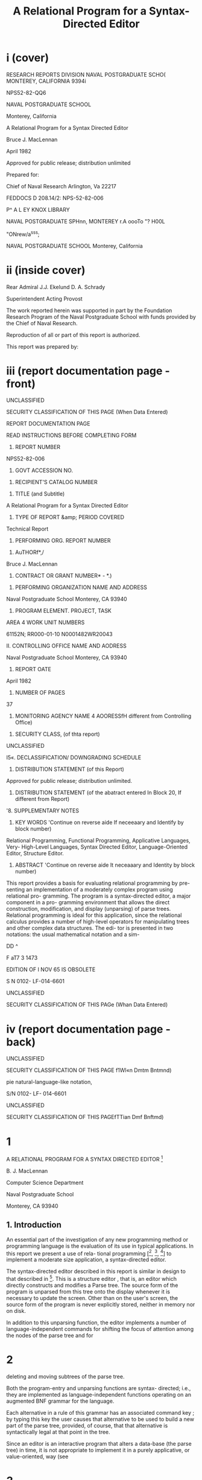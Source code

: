 #+TITLE: A Relational Program for a Syntax-Directed Editor

* i (cover)


RESEARCH REPORTS DIVISION 
NAVAL POSTGRADUATE SCHO( 
MONTEREY, CALIFORNIA 9394i 



NPS52-82-QQ6 



NAVAL POSTGRADUATE SCHOOL 

Monterey, California 




A Relational Program for a Syntax Directed Editor 



Bruce J. MacLennan 



April 1982 



Approved for public release; distribution unlimited 





Prepared for: 

Chief of Naval Research 
Arlington, Va 22217 


FEDDOCS 
D 208.14/2: 
NPS-52-82-006 







P^ A L EY KNOX LIBRARY 

NAVAL POSTGRADUATE SPHnn, 
MONTEREY r.A oooTo "? H00L 



"ONrew/a^sss; 



NAVAL POSTGRADUATE SCHOOL 
Monterey, California 

* ii (inside cover)
Rear Admiral J.J. Ekelund D. A. Schrady 

Superintendent Acting Provost 

The work reported herein was supported in part by the Foundation 
Research Program of the Naval Postgraduate School with funds provided by the 
Chief of Naval Research. 

Reproduction of all or part of this report is authorized. 

This report was prepared by: 

* iii (report documentation page - front)
UNCLASSIFIED 



SECURITY CLASSIFICATION OF THIS PAGE (When Data Entered) 



REPORT DOCUMENTATION PAGE 


READ INSTRUCTIONS 
BEFORE COMPLETING FORM 


1. REPORT NUMBER 

NPS52-82-006 


2. GOVT ACCESSION NO. 


3. RECIPIENT'S CATALOG NUMBER 


4. TITLE (and Subtitle) 

A Relational Program for a Syntax Directed 
Editor 


5. TYPE OF REPORT &amp; PERIOD COVERED 

Technical Report 


6. PERFORMING ORG. REPORT NUMBER 


7. AuTHORf*,/ 

Bruce J. MacLennan 


8. CONTRACT OR GRANT NUMBER* - *.) 


9. PERFORMING ORGANIZATION NAME AND ADDRESS 

Naval Postgraduate School 
Monterey, CA 93940 


10. PROGRAM ELEMENT. PROJECT, TASK 
AREA 4 WORK UNIT NUMBERS 

61152N; RR000-01-10 
N0001482WR20043 


II. CONTROLLING OFFICE NAME AND AODRESS 

Naval Postgraduate School 
Monterey, CA 93940 


12. REPORT OATE 

April 1982 


13. NUMBER OF PAGES 

37 


14. MONITORING AGENCY NAME 4 AOORESSfH different from Controlling Office) 


15. SECURITY CLASS, (of thta report) 

UNCLASSIFIED 


I5«. DECLASSIFICATION/ DOWNGRADING 
SCHEDULE 


16. DISTRIBUTION STATEMENT (of this Report) 

Approved for public release; distribution unlimited. 


17. DISTRIBUTION STATEMENT (of the abatract entered In Block 20, If different from Report) 


'8. SUPPLEMENTARY NOTES 


19. KEY WORDS 'Continue on reverse aide If neceeaary and Identify by block number) 

Relational Programming, Functional Programming, Applicative Languages, Very- 
High-Level Languages, Syntax Directed Editor, Language-Oriented Editor, 
Structure Editor. 


20. ABSTRACT 'Continue on reverse aide It neceaaary and Identity by block number) 

This report provides a basis for evaluating relational programming by pre- 
senting an implementation of a moderately complex program using relational pro- 
gramming. The program is a syntax-directed editor, a major component in a pro- 
gramming environment that allows the direct construction, modification, and 
display (unparsing) of parse trees. Relational programming is ideal for this 
application, since the relational calculus provides a number of high-level 
operators for manipulating trees and other complex data structures. The edi- 
tor is presented in two notations: the usual mathematical notation and a sim- 



DD ^ 



F aT7 3 1473 



EDITION OF I NOV 65 IS OBSOLETE 

S N 0102- LF-014-6601 



UNCLASSIFIED 



SECURITY CLASSIFICATION OF THIS PAGe (Whan Data Entered) 

* iv (report documentation page - back)

UNCLASSIFIED 



SECURITY CLASSIFICATION OF THIS PAGE f1Wl«n Dmtm Bntmnd) 



pie natural-language-like notation, 



S/N 0102- LF- 014-6601 

UNCLASSIFIED 



SECURITY CLASSIFICATION OF THIS PAGEfTTian Dmf Bnftmd) 

* 1

A RELATIONAL PROGRAM FOR A SYNTAX DIRECTED EDITOR [fn:nps]

B. J. MacLennan 

Computer Science Department 

Naval Postgraduate School 

Monterey, CA 93940 

** 1. Introduction 

An essential part of the investigation of any new programming method or programming language is the evaluation of its use in typical applications. In this report we present a use of rela- tional programming [[fn:ref4], [fn:ref3], [fn:ref5]] to implement a moderate size application, a syntax-directed editor. 

The syntax-directed editor described in this report is similar in design to that described in [fn:ref2]. This is a structure editor , that is, an editor which directly constructs and modifies a Parse tree. The source form of the program is unparsed from this tree onto the display whenever it is necessary to update the screen. Other than on the user's screen, the source form of the program is never explicitly stored, neither in memory nor on disk. 

In addition to this unparsing function, the editor implements a number of language-independent commands for shifting the focus of attention among the nodes of the parse tree and for 

[fn:nps] The work reported herein was supported by the Foundation Research Program of the Naval Postgraduate School with funds provided by the Chief of Naval Research.

* 2 



deleting and moving subtrees of the parse tree. 

Both the program-entry and unparsing functions are syntax- 
directed; i.e., they are implemented as language-independent 
functions operating on an augmented BNF grammar for the language. 

Each alternative in a rule of this grammar has an associated 
command key ; by typing this key the user causes that alternative 
to be used to build a new part of the parse tree, provided, of 
course, that that alternative is syntactically legal at that 
point in the tree. 

Since an editor is an interactive program that alters a 
data-base (the parse tree) in time, it is not appropriate to 
implement it in a purely applicative, or value-oriented, way (see 
[fn:ref6] for a discussion of this). Hence, we have a few variable- 
like objects that can be updated by an assignment operation. The 
most important of these are T, the parse tree, and N, the current 
node. Object-oriented operations did not appear in previous 
descriptions of relational programming; they are still under 
investigation . 

In the following sections we describe the data structures 
and relational definitions required to implement the syntax- 
directed editor. The relational notation is summarized in Appen- 
dix 1, although the reader unfamiliar with the concepts should 
consult [fn:ref4] for a better introduction. The definitions consti- 
tuting the syntax-directed editor are collected in Appendix 2. 
Since some potential users of relational programming may be 

* 3 



intimidated by its symbolic notation, we have developed an alter- 
nate natural-language-like notation, which is described in Appen- 
dix 3- Appendix 4 contains the syntax-directed editor translated 
into this more natural notation. The reader may be interested in 
comparing Appendices 2 and 4. 

** 2. Description of Data Structures 

In this section we will describe the data structures used by the 
syntax-directed editor and their representation as relations. 
The central data structure is, of course, the program tree, T. 
It is described below in terms of three subrelations , 

T = Tu ! Td ! Tc . 

Trees are composed of node s and other values associated with the 
nodes. The Tc relation defines the interconnections between 
nodes. Thus, m = Tc ( n , i) means that the i-th descendent of the 
node n is the node m. In other words, Tc is a mapping from 
node-integer pairs into nodes: 



Tc 



(nodes X ints) -&gt; nodes 



Each node in the tree has an associated value depending on 
whether the node is undefined or defined . An undefined node 
represents a part of the program that has not been entered , so it 
has a non-terminal name associated with it. This association is 
defined by the function Tu : 

Tu € nodes -&gt; non -terms 

* 4

Similarly, the function Td defines the mapping for defined 
nodes. For a defined node a particular alternative of a non- 
terminal has been selected; this alternative is identified by the 
key code that selects it. Therefore the Td function maps nodes 
into non-terminal name - key pairs: 

Td 6 nodes -&gt; non -terms X keys 

For convenience, all three relations, Tc , Tu , and Td , are com- 
bined into one relation T which represents the program. 

T = Tc ! Tu ! Td 

This can be done because they all have disjoint domains. Notice 
that it is easy to recover Tc , Tu , and Td from T: 

Tc = T «- nodes 

Tu = T &lt;r~ non -terms 

Td = T 4- non -terms X keys 

Next we will consider the representation of the grammar. Each 
non-terminal has associated with it a set of alternatives, each 
selected by a key character. If nt is a non-terminal name and k 
is a key character, then Alts(nt,k) is the rule for processing 
option k of non-terminal nt. Thus the type of Alts is: 

Alts € (non-terms X keys) -&gt; rules 

Each non-terminal must also designate another, forwarding , non- 
terminal . If a non-terminal has no alternative corresponding to 
a key character, then the key character is forwarded to its 

* 5

forwarding non-terminal. Forw(nt) is the forwarding non-terminal 
of nt; the type of Forw is: 



Forw 



non -terms -&gt; non -terms 



Next we must address the representation of the grammar rules 
themselves. Each rule has three parts, an analysis part, a syn- 
thesis part, and a dictionary: 






rules 



analyses X syntheses X dictionaries 



The analysis parts are just sequences of terminals and non&gt; 
terminals : 



analyses 



(termslnon -terms) 



The synthesis parts are trees that will be substituted into the 
appropriate part of the program tree T. Thus they have the same 
type as T: 

syntheses = (nodes | nodes X ints) 

-&gt; (nodes ! non -terms | non -terms X keys) 

The dictionary part of a rule is used to determine the component 
of a node associated with a particular non-terminal. It is gen- 
erated by the grammar preprocessor when the Alts and Forw rela- 
tions are generated. 



dictionaries 



non-terms -» ints 



This completes the specification of the types of the program tree 
and the grammar. They are defined in terms of the primitive 

* 6



type 


definition 




ints 


integers 




keys 


key characters 




nodes 


nodes in program tree 


( atomic ) 


non-terms 


non-terminal names 




terms 


terminal strings 





Figure 1. Primitive Types 
types listed in the following figure. 

** 3. Editor Functions 

*** 3.1 Top Level of Refinement 

Each entry of a key-stroke k must define a new state. Therefore, 
we will define a function 'process' such that process (k) will 
take the old state into the new: 



s' 



process k s 



The type of 'process is: 

process £ keys -» (states -&gt; states) 

We can define 'process' as the union of two functions: language- 
independent editing commands and language-dependent program-entry 
commands : 



process 



lang ind ! lang dep 



The language-independent processing function is just the union of 
pairs, each pair composed of an editing character and the func- 
tion to perform the editing operation: 

* 7



lang ind 



( ' T ' :prev 1 ' v * : next 



' + ' : succ 

1 -» ' :in 
•G' :get 



i i i 



pred 



«- ' rout 



l I D » 



P' :put 



'D'rdel ! 'U'rundel ) 

The individual functions will be described below. 

The language-dependent processing is performed by a function 
'enter' which depends on the grammar. Since lang_dep(K) = enter 
(K), lang dep = enter. This function is described later. 

*** 3.2 Positioning Commands 

In this section we will describe the language-independent posi- 
tioning commands which shift the focus of attention of the edi- 
tor. The focus is represented by a variable N of type node. 
Each positioning command determines a new value of N based on the 
old value. To accomplish shifting the focus, we define move(f) 
which applies the positioning function f to the current node: 



move( f ) 



M := f(N) 



Consider first the 'out' command; this shifts the focus from a 
node to its parent. To accomplish this we need a function 
'parent' defined so that parent(n) is the parent of node n. Sup- 
pose that n is the i-th descendent of m: 



T(m,i) 



We can invert this to 

* 8



(m,i) = T " 1 (n) 



Now the parent of n is just m, so 

parent(n) = first. T~ (n) 

It is always possible that the user will try to move to the 
parent of the root, which doesn't exist. Therefore, if parent(N) 
is undefined we want 'out' to be an identity function. To accom- 
plish this we define total(f) which makes any function f total by 
extending it with the identity function, total(f) = f/Id. The 
resulting definition of 'out' is: 

total = (/Id) 

parent = first. T 

out = move. total parent 

The 'in' command moves to the first descendent of the current 
node . That is , 

newM = T(oldN, 1) = T. ( , 1 ) oldN 

As for 'out' , we want 'in' to be an identity if there is no first 
descendent, i.e.. if we are at a leaf. This results in the 
definition : 

in = move .total T . ( , 1 ) 

The 'next' and 'prev' commands move to the right and left 
siblings, respectively, of the current node. Thus we must say 
what it means for n to be the right sibling of m: n = 

* 9



rightsib (m) . This means that m and n have a common parent p such 
that m = T(p,k) and n = T(p,k+1). Thus (p,k) = T"" 1 (m), so 

n : T.(Id ! ! ( + 1)) .T " 1 (m) 



Now, the isomorphism of a relation R under a function f is 
defined : 



f$R 



« - 1 



R.f 



so we can define the right sibling: 

rightsib = T " 1 $ ( Id | | ( + 1 ) ) 

As we have said, the effect of 'next' is to move to the right 
sibling of the current node, and we have defined 'rightsib' to 
accomplish this. What if the current node doesn't have a right 
sibling? We could, as in the 'in' and 'out' commands leave the 
focus where it was. A better approach is to move the focus to 
the parent of the current node, and seek again for a right 
sibling. This process should continue until a node with a right- 
sibling is found, or we have reached the root of the tree. This 
is illustrated in the Figure 2. 




Figure 2. Effect of 'next' Command 

* 10



The desired effect can be described as follows: as long as 
the current node has no right sibling, move to the parent, other- 
wise select the right sibling. This is easily expressed: 



next 



love. total [while( non.dom rightsib, parent); rightsib] 



As usual, we have extended the function with 'total' to handle 
nodes for which 'next' would be undefined. The 'prev' operation 
is identical, except that "rightsib" ' replaces 'rightsib'. 

The remaining two positioning commands are 'succ T and 
'pred'. These are used for moving to the succeeding and preced- 
ing members of a sequence. Their effect is shown in Figure 3. 
It can be seen that 'succ' is a 'next' followed by an 'in', and 
'pred' is an 'out' followed by a 'prev': 

succ = next; in 
pred = out ; prev 





n 3 o»/ °s 

Figure 3- Effect of 'succ' and 'pred' 

*** 3.3 Editing Commands 

There are really only two editing commands: deleting the subtree 
rooted at the current node, and inserting a new subtree at the 
current node. Each of these commands exists in two forms, as is 

* 11



described below. 

The get command deletes the subtree rooted at the current 
node, and saves it in the get - buffer . The put command reverses 
this operation by replacing the current node with the tree in the 
get-buffer. The delete command operates the same as get, except 
the deleted subtree is placed in the save - buf fer . This allows a 
later undelete command to reverse the effect of the delete. 
Undelete is just like put except that it uses the save-buffer. 

To accomplish these functions we will define 'remove' and 
'replace' which take as an argument the buffer. 

get = remove G 
put = replace G 
del = remove S 

undel = replace S 

There are two steps in removing a subtree: (1) the subtree 
rooted at N, the current node, must be placed in the appropriate 
buffer. (2) this subtree must be deleted from the program tree: 

removed) = L := subtree N; delete 

Next we define 'subtree' and 'delete'. 

The subtree rooted at a node n is just that portion of the 
program tree containing nodes reachable from n. Thus, if 'sub- 
nodes n' is the set of all nodes reachable from n, then 

* 12

subtree(n) = (m ! m X ints) -» T 
where m = subnodes n 

To find the subnodes of n we will use a function 'reach' defined 
so that reach(S) is the set containing every node whose parent is 
in S : 



reach( S) 



img T (S X ints) 



Hence , 

reach = (img T) . ( X ints) 

Then, to find the subnodes reachable from n we apply 'reach' zero 
or more times to the unit set containing n. Thus, 



subnodes( n) 



reach (un(n ) ) 



Therefore , 



subnodes 



reach .un 



This completes the definition of 'subtree'. 

The 'delete' function must remove all the nodes in 
subnodes(N). However, it also must replace the deleted subtree 
with the non-terminal expected at that point in the tree. It 
does this by creating an edge from the parent of N to N, and from 
N to the non-terminal associated with N. These operations can be 
v isuali zed : 

* 13

T(N) 



. N 




nTCn) 



They are accomplished by: 

delete = T := T &lt;&gt; non.subnodes N j (T 
NT = first. T 



- 1 



N, NT N) 



The definition of NT comes about as follows: T(N) = (nt,k), the 
non-terminal key pair that generated node N. Hence, NT(M) = 
first. T(N) . This completes the definition of 'remove'. 

Replacing the current node (assumed to be undefined) with 
the contents of buffer L is quite simple: create a link from the 
parent of N to the root of L, and add L to the program tree: 



replace( L) 



T := (T " 1 N : first L 



L) / T 



The root of L is just its first number. 

*** 3.4 Program Entry Functions 

In this section we will investigate the definition of the func- 
tion 'enter(k)' which processes the language-dependent command 
key, k. If M is an undefined, or open, node, then T(N) is the 

* 14

non-terminal associated with N, say, nt. This non-terminal is 
passed along with the command key k to a function ' select ( nt , k) ' 
for processing. Hence, 



enter ( k) 



select (T N , n ) 



select. (T N,) n 



Of course, the 'enter' function can only be applied to undefined 
nodes, so we will restrict select to undefined nodes: 



enter = udf -&gt; select . (T M,) 

_ i 
where udf = img T non -terms 



Next we will consider the definition of ' select ( nt , k) ' . Recall 
that Alts.(nt,) is the mapping of command keys to alternatives 
for non-terminal nt. If k is in the domain of this mapping, then 
the associated rule is selected and processed: 

if (nt,k) € dom Alts 
then process . Alts(nt ,k) 

If k is not handled by rule nt, then we must process the forward- 
ing rule for nt , Forw(nt), and retry entering k. The resulting 
definition of 'select' is: 

select ( nt ,k ) = 

if (nt,k) € dom Alts 

then process . Alts(nt ,k) 

else process. Forw nt; enter k 

= if (nt,k) € dom Alts 
then process . Alts( nt ,k) 

* 15



else (;) [ process. Forw nt, enter k] 



Notice that 



[ process . Forw nt, enter k] 



(process. Forw | 1 enter) (nt,k) 



Hence , 



select 



[ process. Alts / (;).( process . Forw || enter) ] 



The only function left to define is 'process', which handles the 
processing of a rule, i.e., which installs the synthesis part of 
a rule, which is the rule's second component. Hence, the tree to 
be inserted is t=new. second r, where r is the rule and 'new' 
creates a new copy of the tree. The function replace(t) will 
insert this new subtree. Finally, the cursor must be positioned 
at the first descendent in the new tree. Putting this all 
together : 



process( r ) 



replace .new .second r; in 



Hence , 



process 



in .replace. new. second 

** 3.5 Unparsing 

The last major function we must discuss is unparsing , i.e., the 
generation of source form of the program from the program tree. 
We will define a function unparse(n) which unparses the subtree 
rooted at node n. There are two cases: either node n is unde- 
fined or it is defined. If it is undefined then T(n) is the 

* 16



non-terminal name associated with n, and this is what must be 
displayed. Otherwise we will use a function dispnode(n) to 
display a defined node: 

unparse = udf-»T / dispnode 

The function of dispnode(n) is to display a defined node n; for 
this it is necessary to find the grammar rule that generated this 
node. Since n is defined, T(n) = (nt, k ) where (nt, k) is the 
non-terminal name - key pair. If n was generated by an alterna- 
tive, then 'Alts(nt,k)' is the rule. Otherwise, it was generated 
by a forwarding rule and ' Forw(nt) ' is the rule. 

The node n is unparsed according to rule r by disprule(n, 
r), defined later. We can now derive the definition of 
' dispnode ' : 

dispnode(n) = disprule(n, 

if (nt,k) € Alts then Alts(nt,k) 
else Forw(nt) endif) 
where (nt,k) = T(n) 

= disprule(n , [ Alts / Forw . first ] (nt ,k ) ) 

= disprule(n, [Alts / Forw . first ]. T (n)) 
Therefore , 

dispnode = disprule.dd # [ Alts/Forw . first ]. T) 
Disprule(n, r) takes a node n and a rule r and converts it to a 

* 17


character string. It will do this using an auxiliary function 
DanalCn, r) which returns a sequence of strings, one correspond- 
ing to each item in the analysis part of r. These strings must 
be catenated to form the output of 'disprule'. Hence, 



disprule( nt , r ) 



[cat § ' ' ] (danaKnt , r) ) 



Hence , 



disprule 



[cat @ ' ♦] .danal 



Let's consider danal(n, r). The analysis part of rule r, 
first(r), is a sequence of items, 



&lt;a.j, a^i a n &gt; 



We wish to return an isomorphic sequence of strings, 

&lt;s r s 2 , ..., s n &gt; 

such that each s. is the result of displaying item a. according 
to the current node. For the latter purpose we use a function 
disp(n , r , a ) . Thus , 

s . = disp(n ,r ,a^ ) 

Hence, the sequence s is just the image of a (the analysis part 
of r) under disp.Cn, r,): 

s = disp . (n ,r , ) $ a 
So the definition of 'danal' is: 

* 18



danal ( n ,r ) 



disp . (n ,r ,) $ first (r ) 



This brings us to 'disp'; disp(n,r,ai) displays item ai appropri- 
ately, i.e., if ai is a terminal it is displayed directly; if it 
is a non-terminal then the corresponding subnode of n is 
unparsed. The latter function is performed by dispn t ( n , r ,ai ) . 
Hence , 

disp(n,r,ai) = dispnt ( n ,r , ai ) , if defined 

ai , otherwise 

The definition is 



disp 



dispnt / third 



Finally, dispnt ( n , r , ai ) unparses the descendent of n correspond- 
ing to ai. Thus dispnt must perform unparse(T(n, k)), where k is 
the index of the descendent corresponding to ai. The index k is 
given by the ''dictionary'', or third, part of a rule, hence k = 
(third r) ai. This leads to the definition of 'dispnt': 

dispnt (n ,r ,ai) 

= unparse(T(n, third r ai)) 
= unparse.TCn, third r ai)) 

This completes the definition of the syntax-directed editor. All 
of the definitions of the functions are gathered in Appendix 2 
and in the natural notation in Appendix 4. 

* 19

** 4. References 


[fn:ref1] Brown, J.C., Loglan 4 &amp; 5, A Loglan - English / English - Loglan 
Dictionary , 2nd. Ed., Palm Springs: 1975, The Loglan Insti- 
tute , viii-xviii . 

[fn:ref2] MacLennan, B.J., The Automatic Generation of Syntax 
Directed Editors , Naval Postgraduate School Computer Sci- 
ence Department Technical Report NPS52-8 1 -01 4 , October 
1981 . 

[fn:ref3] MacLennan, B.J., Introduction to Relational Programming, 
Proceedings of ACM Conference on Functional Programming 
Languages and Computer Architecture , 213-220, October 18- 
22, 1981; also Naval Postgraduate School Computer Science 
Department Technical Report NPS52-8 1 -008 , June 1981. 

[fn:ref4] MacLennan, B.J., Overview of Relational Programming , Naval 
Postgraduate School Computer Science Department Technical 
Report NPS52-81-017, November 1981. 

[fn:ref5] MacLennan, B.J., Programming with a Relational Calculus, 
Naval Postgraduate School Computer Science Department 
Technical Report NPS52-8 1 -01 3 , September 1981. 

[fn:ref6] MacLennan, B.J., Values and Objects in Programming 
Languages , Naval Postgraduate School Computer Science 
Department Technical Report NPS52-8 1 -006 , April 1981. 

* 20

** 1. APPENDIX: SUMMARY OF RELATIONAL OPERATORS 



Symbol 



Mean ing 



x j y 
x&amp;y 
x~y 
x :y 

xry 

x :=y 
x/y 

(py) 

(xp) 

(P) 
f" 1 
non x 
f.g 

f;g 

f X 

x ,y 

f$r 

while ( x , y) 

x X y 

x -» f 

f &lt;- x 

fOx 

img f 



union of sets or relations 
intersection of sets or relations 
difference of sets or relations 
ordered pair 
equality 

assignment to variable 
extension, = x | (non.dom x -&gt; y) 
bind right argument of p to y 
bind left argument of p to x 
operator used as an operand 
inverse (converse) 
complement of set or relation 
composition of f and g 

relative product (reverse composition) 
functional application 
sequence construction 
isomorphic image of a relation 
iterative application 
cartesian product 
restrict domain 
restrict codomain 
restrict both domains 
image function 
reflexive transitive closure 

* 21



f + 

un 

f! !g 

f#g 

Id 

f@x 

first 

dom f 

 * sy 
x € y 



transitive closure 

unit-set constructor 

parallel application 

construction 

identity function (equivalent to =) 

f-reduction with initial value x 

first member of relation (also second etc.) 

domain of function or relation 

define x to be y 

set membership 

* 22

** 2. APPENDIX: THE SYNTAX DIRECTED EDITOR 

** 2.1 Top Level 



process = lang ind | lang dep 



lang ind 



( ' T ' :prev j ' v ' : next 
' + ' : succ | • - ' rpred 



-» ' :in I ' «- ' :out 



•G' :get ! 'P' :put 
•D':del I 'U*:undel ) 



lang dep = enter 



2.2 Positioning 



move(f) = N := f(N) 

total = (/Id) 

parent = first .T " 1 

out = move. total parent 

in = move. total T.(,1) 



f$R 



f " 1 .R.f 



rightsib = T " 1 $( Id | | ( + 1 ) ) 



next = move. total [while( non.dom rightsib, parent); rightsit 
prev = move. total [while( non.dom rightsib™ , parent); right 



succ = next; in 
pred = out ; prev 

* 23

** 2.3 Editing

get = 
put = 
del = 
undel 



remove G 
replace G 
remove S 
replace S 



remove(L) = L := subtree N; delete 
subtree(n) = (m | m X ints) -» T 

where m = subnodes n 
reach = (img T).(X ints) 



subnodes 



reach .un 



- 1 



delete = T := T &lt;&gt; non. subnodes N | (T N, N, NT N) 

NT = first. T 

replaced) = T := (T" 1 N : first L | L) / T 

*** 2.4 Program Entry 

enter = udf -&gt; select . (T N,) 

udf = img T ~ non -terms 

select = [ process. Alts / (;).( process . Forw | | enter) ] 

process = in .replace .new . second 

*** 2.5 Unparsing 

unparse = udf-»T / dispnode 

dispnode = disprule.(Id # [ Alts/Forw . first ]. T) 

disprule = [cat @ ''j.danal 

* 24



danal(n,r) = disp.(n,r,) $ first(r) 

disp = dispnt / third 

dispnt (n ,r ,ai) = unpar se . T(n , third r ai)) 

* 25

** 3. APPENDIX: NATURAL NOTATION FOR RELATIONAL PROGRAMMING 

In this appendix we present a less mathematical syntax for 
relational programming. By combining non-symbolic operator names 
with a right-associative, infix syntax, and comma and colon rules 
that suppress many parentheses, a natural, readable notation 
results. Of course, some of the manipulative advantages of a 
mathematical notation are lost. 

Briefly, the syntax is as follows: All identifiers are 
divided into three classes: niladic (x, y, z, in the following 
examples), monadic (f, g), and dyadic (p, q, r). Monadic appli- 
cations, whether functions or predicates, are written "f x', "f g 
x", etc. These associate to the right, hence "f g x" means 'f(g 
x)". Dyadic applications, whether functions or relations, are 
written with a right-associative, infix syntax. That is, "x p y 
q z" means "x p (y q z) M . Monadic applications are more binding 
than dyadic applications; hence, "f x p g y 1 ' means "(f x) p (g 
y)". 

Commas and colons can be used to eliminate many parentheses. 
A comma is equivalent to a right parenthesis; the corresponding 
left parenthesis is at the nearest preceding colon, or at the 
beginning of the expression, if there is no preceding colon. 
Hence, "x p y, q z" means "(x p y) q z" and "x p: y q z, r w" 
means "x p (y q z) r w" , which by right-associativity means M x p 
((y q z) r w) M . These rules have been inspired by the Loglan 
syntax [ 1 ] . 

* 26



Since the parsing of expressions is determined by the clas- 
sification of identifiers into niladic, monadic, and dyadic, it 
is not possible to directly use a monadic or dyadic identifier as 
the argument to another application. To do this it is necessary 
to convert the monadic or dyadic identifier into a niladic iden- 
tifier by quoting it. For example, the inverse of the dyadic 
identifier plus must be written 

inverse * plus ' 

The formal grammar for this notation follows. In the following 
appendix the syntax-directed editor is expressed in the natural 
notation . 

** 3.1 Formal Syntax 


assertion 

expression 

exp-head 

factor 

exp-tail 

term 

niladic-exp 

dyadic-exp 

niladic-primary 

monadic-primary 
dyadic-primary 



expression . 

exp-head [ exp-tail ] 

{ niladic-exp | factor, } 

niladic-exp [ dyadic-exp factor ] 

{ dyadic-exp term ! dyadic-exp: expressi' 

niladic-exp [ exp-tail ] 

monadic-primary* niladic-primary 

monadic-primary* dyadic-primary 

{ niladic-id | "(" expression ")" 

! ' { monadic-id ! dyadic-id } ' } 

{ monadic-id I "[" expression "]" } 

{ dyadic-id | "{" expression '' } " } 

* 27

** 3.2 Vocabulary 



Math. Notation Natural Notation 



x ! y 


x combine y 


x :y 


x maps-to y 


x = y 


x equals y 


x :=y 


x becomes y 


x/y 


x extend y, x else y 


(PY) 


something p y 


(xp) 


x p something 


(P) 


»p' 


f" 1 


inverse f 


f;g 


f then g 


f X 


f of x , x apply f 


x ,y 


x ; y , x connect y 


f$r 


f map r 


while(x ,y ) 


y do-while x 


x X y 


x cross y 


x -» f 


x filter f, f if-in x 


img f 


image f 


f 


closure f 


un 


unit-set 


fOx 


f restrict x 


fi ig 


f parallel g 


f#g 


f construct g, f also g 


Id 


identity 


f§x 


f reduce x 

* 28



first 
x + y 
dom f 
x =y 



first 
x plus y 
domain f 
x means y 

* 29

** 4. APPENDIX: SYNTAX DIRECTED EDITOR IN NATURAL NOTATION 

*** 4.1 SDE-Specific Vocabulary 


Math. Notation Natural Notation 



N 

G 

S 

T 

ints 

non-terms 

Alts 

Forw 



current-node 
move-buffer 
save-buf f er 

tree 

integers 

non-terminal s 

alternation-rules 

forwarding-rules 

*** 4.2 Top Level 

Process means language-independent combine language-dependent 
Language-independent 



means : 



maps-to move-previous, 



combine "y" maps-to move-next, 
combine "+" maps-to move-successor, 
combine "-" maps-to move-predecessor, 
combine 'I* maps-to move-in, 
combine '«!' maps-to move-out , 
combine "G" maps-to get, 
combine "P" maps-to put, 
combine "D" maps-to delete, 
combine "U" maps-to undelete. 

* 30

Language-independent means enter. 

*** 4.3 Positioning 

Move position-function means 

ourrent-node becomes position-function of current-node. 
Total means something extend identity. 
Parent means inverse tree then first. 
Move-out means parent apply total then move. 

Move-in means: something maps-to 1. then tree, apply total then move. 
Function map structure means 

function then structure then inverse function. 
Right-sibling means inverse tree map identity parallel something plus 
Move-next means parent do-while non domain right-sibling, 

then right-sibling, apply total then move. 
Move-previous means parent do-while non domain inverse right-sibling, 

then inverse right-sibling, apply total then move. 
Move-successor means move-next then move-in. 
Move-predecessor means move-out then move-previous. 

*** 4.4 Editing 

Get means remove-into move-buffer. 
Put means replace-from move-buffer. 
Delete means remove-into save-buf fer . 
Undelete means replace-from save-buffer. 

Remove-from buffer means: 

buffer becomes subtree of current-node, then excise. 

* 31



Subtree a-node means: 

tree if-in the-subnodes combine the-subnodes cross integers, 
where the-subnodes means subnodes of a-node. 
Reach means: something cross integers, then image tree. 
Subnodes means unit-set then closure reach. 

Excise means tree becomes 

tree restrict non subnodes of current-node 

combine: current-node apply inverse tree, 

connect current-node sequence non-term of current-node. 

Non-term means tree then 'first'. 

Replace-from buffer means tree becomes: 

current-node apply inverse tree, maps-to first buffer, 
combine buffer, extend tree. 

*** 4.5 Program Entry 

Enter means: current-node apply tree, 

maps-to something, then select, if-in undefined-nodes. 
Undefined-nodes means non-terminals, apply image inverse tree. 
Select means: alternation-rules then process, 

else: forwarding-rules then process, parallel enter, 

then * then ' . 
Process means 'second' then new then replace-from then move-in 

*** 4.6 Unparsing 

Unparse means: tree if-in undefined-nodes, else display-node. 
Display-node means: identity construct 

* 32

tree then alternation-rules else 'first' then forwarding-rules , 

then display-rule. 
Display-rule means display-analysis then 'catenate' reduce " ;I . 
Display-analysis (N; R) means: N connect R sequence something, 

then display, map first R. 
Display means display-non-term else 'third'. 
Display-non-term (N; R; non-term-name) means: 

N connect non-term-name apply R then 'third', 

apply tree then unparse. 

* 33

** INITIAL DISTRIBUTION LIST 


Defense Technical Information Center 2 
Cameron Station 
Alexandria, VA 22314 

Dudley Knox Library 2 
Code 0142 
Naval Postgraduate School 
Monterey, CA 93940 

Office of Research Administration 1 
Code 012A 
Naval Postgraduate School 
Monterey, CA 93940 

Chairman, Code 52Bz 40 
Department of Computer Science 
Naval Postgraduate School 
Monterey, CA 93940 

Professor Bruce J. MacLennan, Code 52M1 12 
Department of Computer Science 
Naval Postgraduate School 
Monterey, CA 93940 

Professor Harvey Abramson 1 
Department of Computer Science 
The University of British Columbia 
2075 Wesbrook Mall 

Vancouver, B. C. Canada 
V6T 1W5 
Dr. M. Sintzoff 1 
Philips Research Laboratory 
2 av. Van Becelaere 
1170 Brussels 
Belguim 

Dr. Mehdi Jazayeri 1 
Synapse Computer Corporation 
801 Buckeye Court 
Mil pitas, CA 95035 

Mr. Jim Bowery 1 
Viewdata Corporation of America 
1444 Biscayne Boulevard Suite 305 
Miami, Florida 33132 

Dr. Charles D. Marshall 1 
IBM Research, Department K51 
5600 Cottle Road 
San Jose, CA 95193 

* 34



U202778 

* 35

DUDLEY KNOX LIBRARY - RESEARCH REPORTS 

5 6853 01068018 4 

* (end)
